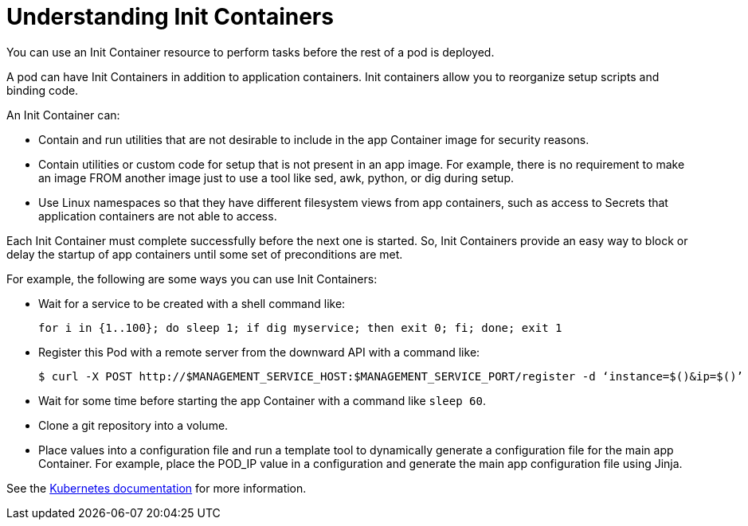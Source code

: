 // Module included in the following assemblies:
//
// * nodes/nodes-containers-init.adoc

[id="nodes-containers-init-about_{context}"]
= Understanding Init Containers

You can use an Init Container resource to perform tasks before the rest of a pod is deployed.

A pod can have Init Containers in addition to application containers. Init
containers allow you to reorganize setup scripts and binding code.

An Init Container can:

* Contain and run utilities that are not desirable to include in the app Container image for security reasons.
* Contain utilities or custom code for setup that is not present in an app image. For example, there is no requirement to make an image FROM another image just to use a tool like sed, awk, python, or dig during setup.
* Use Linux namespaces so that they have different filesystem views from app containers, such as access to Secrets that application containers are not able to access.

Each Init Container must complete successfully before the next one is started. So, Init Containers provide an easy way to block or delay the startup of app containers until some set of preconditions are met.

For example, the following are some ways you can use Init Containers:

* Wait for a service to be created with a shell command like:
+
[source,terminal]
----
for i in {1..100}; do sleep 1; if dig myservice; then exit 0; fi; done; exit 1
----

* Register this Pod with a remote server from the downward API with a command like:
+
[source,terminal]
----
$ curl -X POST http://$MANAGEMENT_SERVICE_HOST:$MANAGEMENT_SERVICE_PORT/register -d ‘instance=$()&ip=$()’
----

* Wait for some time before starting the app Container with a command like `sleep 60`.

* Clone a git repository into a volume.

* Place values into a configuration file and run a template tool to dynamically generate a configuration file for the main app Container. For example, place the POD_IP value in a configuration and generate the main app configuration file using Jinja.

See the link:https://kubernetes.io/docs/concepts/workloads/pods/init-containers/[Kubernetes documentation] for more information.
